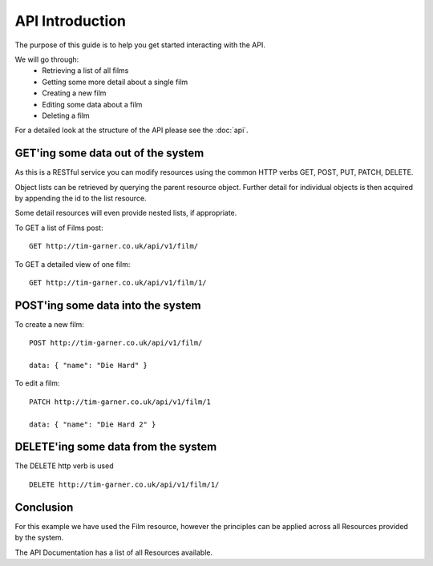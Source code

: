 API Introduction
=================================

The purpose of this guide is to help you get started interacting with the API.

We will go through:
    - Retrieving a list of all films
    - Getting some more detail about a single film
    - Creating a new film
    - Editing some data about a film
    - Deleting a film

For a detailed look at the structure of the API please see the :doc:`api`.

GET'ing some data out of the system
-----------------------------------

As this is a RESTful service you can modify resources using the common HTTP verbs GET, POST, PUT, PATCH, DELETE.

Object lists can be retrieved by querying the parent resource object. Further detail for individual objects is then
acquired by appending the id to the list resource.

Some detail resources will even provide nested lists, if appropriate.

To GET a list of Films post::

    GET http://tim-garner.co.uk/api/v1/film/

To GET a detailed view of one film::

    GET http://tim-garner.co.uk/api/v1/film/1/

POST'ing some data into the system
----------------------------------

To create a new film::

    POST http://tim-garner.co.uk/api/v1/film/

    data: { "name": "Die Hard" }

To edit a film::

    PATCH http://tim-garner.co.uk/api/v1/film/1

    data: { "name": "Die Hard 2" }


DELETE'ing some data from the system
------------------------------------

The DELETE http verb is used ::

    DELETE http://tim-garner.co.uk/api/v1/film/1/


Conclusion
----------

For this example we have used the Film resource, however the principles can be applied across all Resources provided
by the system.

The API Documentation has a list of all Resources available.